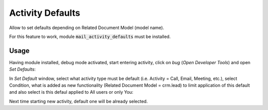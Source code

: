 =============================
Activity Defaults
=============================

Allow to set defaults depending on Related Document Model (model name).

For this feature to work, module :code:`mail_activity_defaults` must 
be installed.

Usage
=============

Having module installed, debug mode activated, start entering activity, click on 
*bug* (*Open Developer Tools*) and open *Set Defaults*:

.. image:: media/mail_activity_default_select.png
    :align: center

In *Set Default* window, select what activity type must be default (i.e. Activity = 
Call, Email, Meeting, etc.), select Condition, what is added as new functionality 
(Related Document Model = crm.lead) to limit application of this default and also 
select is this defaul applied to All users or only You:

.. image:: media/mail_activity_default_set.png
    :align: center

Next time starting new activity, default one will be already selected.

